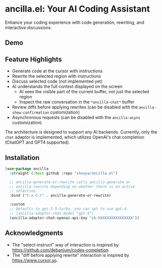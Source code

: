 * ancilla.el: Your AI Coding Assistant

Enhance your coding experience with code generation, rewriting, and interactive discussions.

** Demo

[[./demo.gif]]

** Feature Highlights

- Generate code at the cursor with instructions
- Rewrite the selected region with instructions
- Discuss selected code (not implemented yet)
- AI understands the full context displayed on the screen
  + AI sees the visible part of the current buffer, not just the selected region
  + Inspect the raw conversation in the =*ancilla-chat*= buffer
- Review diffs before applying rewrites (can be disabled with the =ancilla-show-confirmation= customization)
- Asynchronous requests (can be disabled with the =ancilla-async= customization)

The architecture is designed to support any AI backends. Currently, only the =chat= adaptor is implemented, which utilizes OpenAI's chat completion (ChatGPT and GPT4 supported).

** Installation

#+begin_src emacs-lisp
(use-package ancilla
  :straight (:host github :repo "shouya/ancilla.el")

  ;; ancilla-generate-or-rewrite calls ancilla-generate or
  ;; ancilla-rewrite depending on whether there is an active
  ;; selection.
  :bind ("C-x C-r" . ancilla-generate-or-rewrite)

  :custom
  ;; Defaults to gpt-3.5-turbo, you can opt to use gpt-4.
  ;; (ancilla-adaptor-chat-model "gpt-4")
  (ancilla-adaptor-chat-openai-api-key "sk-XXXXXXXXXXXXXXXX"))
#+end_src

** Acknowledgments

- The "select-instruct" way of interaction is inspired by https://github.com/debanjum/codex-completion.
- The "diff before applying rewrite" interaction is inspired by https://www.cursor.so.
